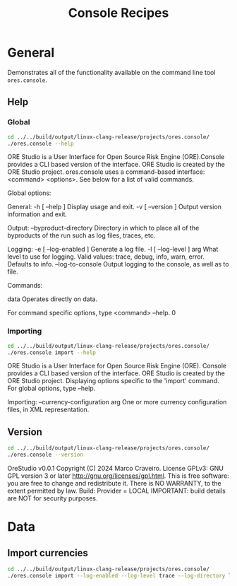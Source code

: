 :PROPERTIES:
:ID: 60086B77-B674-0B34-10AB-BF8AF3F8D75E
:END:
#+title: Console Recipes
#+author: Marco Craveiro
#+options: <:nil c:nil todo:nil ^:nil d:nil date:nil author:nil toc:nil html-postamble:nil
#+startup: inlineimages

* General

Demonstrates all of the functionality available on the command line tool
=ores.console=.

** Help

*** Global

#+begin_src sh :exports both :results raw
cd ../../build/output/linux-clang-release/projects/ores.console/
./ores.console --help
#+END_SRC

#+RESULTS:
ORE Studio is a User Interface for Open Source Risk Engine (ORE).Console provides a CLI based version of the interface.
ORE Studio is created by the ORE Studio project.
ores.console uses a command-based interface: <command> <options>.
See below for a list of valid commands.

Global options:

General:
  -h [ --help ]           Display usage and exit.
  -v [ --version ]        Output version information and exit.

Output:
  --byproduct-directory   Directory in which to place all of the byproducts of
                          the run such as log files, traces, etc.

Logging:
  -e [ --log-enabled ]    Generate a log file.
  -l [ --log-level ] arg  What level to use for logging. Valid values: trace,
                          debug, info, warn, error. Defaults to info.
  --log-to-console        Output logging to the console, as well as to file.

Commands:

   data           Operates directly on data.

For command specific options, type <command> --help.
0

*** Importing

#+begin_src sh :exports both :results raw
cd ../../build/output/linux-clang-release/projects/ores.console/
./ores.console import --help
#+END_SRC

#+RESULTS:
ORE Studio is a User Interface for Open Source Risk Engine (ORE).
Console provides a CLI based version of the interface.
ORE Studio is created by the ORE Studio project.
Displaying options specific to the 'import' command.
For global options, type --help.

Importing:
  --currency-configuration arg One or more currency configuration files, in XML
                               representation.

** Version

#+begin_src sh :exports both :results raw
cd ../../build/output/linux-clang-release/projects/ores.console/
./ores.console --version
#+END_SRC

#+RESULTS:
OreStudio v0.0.1
Copyright (C) 2024 Marco Craveiro.
License GPLv3: GNU GPL version 3 or later <http://gnu.org/licenses/gpl.html>.
This is free software: you are free to change and redistribute it.
There is NO WARRANTY, to the extent permitted by law.
Build: Provider = LOCAL
IMPORTANT: build details are NOT for security purposes.

* Data

** Import currencies

#+begin_src sh :exports both
cd ../../build/output/linux-clang-release/projects/ores.console/
./ores.console import --log-enabled --log-level trace --log-directory log --currency-configuration /home/marco/Development/ql/OreStudio/assets/test_data/ore_sample_data/currencies/currencies.xml
#+END_SRC

#+RESULTS:
